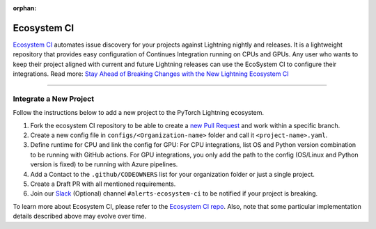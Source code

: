 :orphan:

Ecosystem CI
============

`Ecosystem CI <https://github.com/Lightning-AI/ecosystem-ci>`_ automates issue discovery for your projects against Lightning nightly and releases.
It is a lightweight repository that provides easy configuration of Continues Integration running on CPUs and GPUs.
Any user who wants to keep their project aligned with current and future Lightning releases can use the EcoSystem CI to configure their integrations.
Read more: `Stay Ahead of Breaking Changes with the New Lightning Ecosystem CI <https://devblog.pytorchlightning.ai/stay-ahead-of-breaking-changes-with-the-new-lightning-ecosystem-ci-b7e1cf78a6c7>`_

--------------

***********************
Integrate a New Project
***********************

Follow the instructions below to add a new project to the PyTorch Lightning ecosystem.

1. Fork the ecosystem CI repository to be able to create a `new Pull Request <https://docs.github.com/en/pull-requests/collaborating-with-pull-requests/proposing-changes-to-your-work-with-pull-requests/creating-a-pull-request-from-a-fork>`_ and work within a specific branch.
2. Create a new config file in ``configs/<Organization-name>`` folder and call it ``<project-name>.yaml``.
3. Define runtime for CPU and link the config for GPU:
   For CPU integrations, list OS and Python version combination to be running with GitHub actions.
   For GPU integrations, you only add the path to the config (OS/Linux and Python version is fixed) to be running with Azure pipelines.
4. Add a Contact to the ``.github/CODEOWNERS`` list for your organization folder or just a single project.
5. Create a Draft PR with all mentioned requirements.
6. Join our `Slack <https://join.slack.com/t/pytorch-lightning/shared_invite/zt-1bqiy6kpt-x~2PBicDp~z_rF8r8l3vcg>`_ (Optional) channel ``#alerts-ecosystem-ci`` to be notified if your project is breaking.


To learn more about Ecosystem CI, please refer to the `Ecosystem CI repo <https://github.com/Lightning-AI/ecosystem-ci>`_.
Also, note that some particular implementation details described above may evolve over time.
